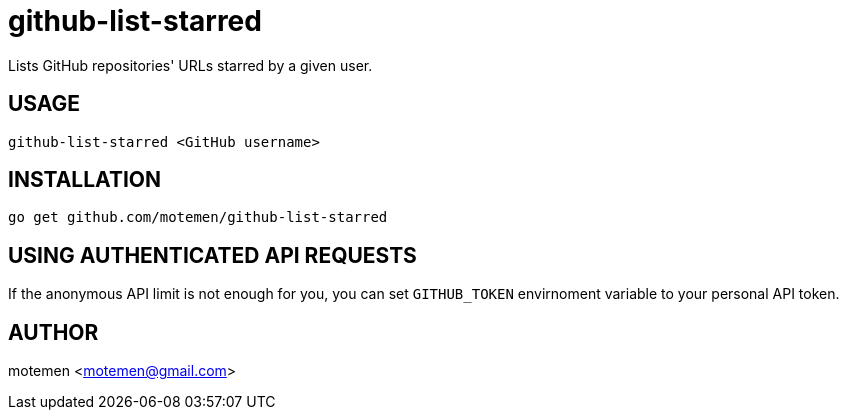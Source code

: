 = github-list-starred

Lists GitHub repositories' URLs starred by a given user.

== USAGE

    github-list-starred <GitHub username>

== INSTALLATION

    go get github.com/motemen/github-list-starred

== USING AUTHENTICATED API REQUESTS

If the anonymous API limit is not enough for you, you can set `GITHUB_TOKEN`
envirnoment variable to your personal API token.

== AUTHOR

motemen <motemen@gmail.com>
